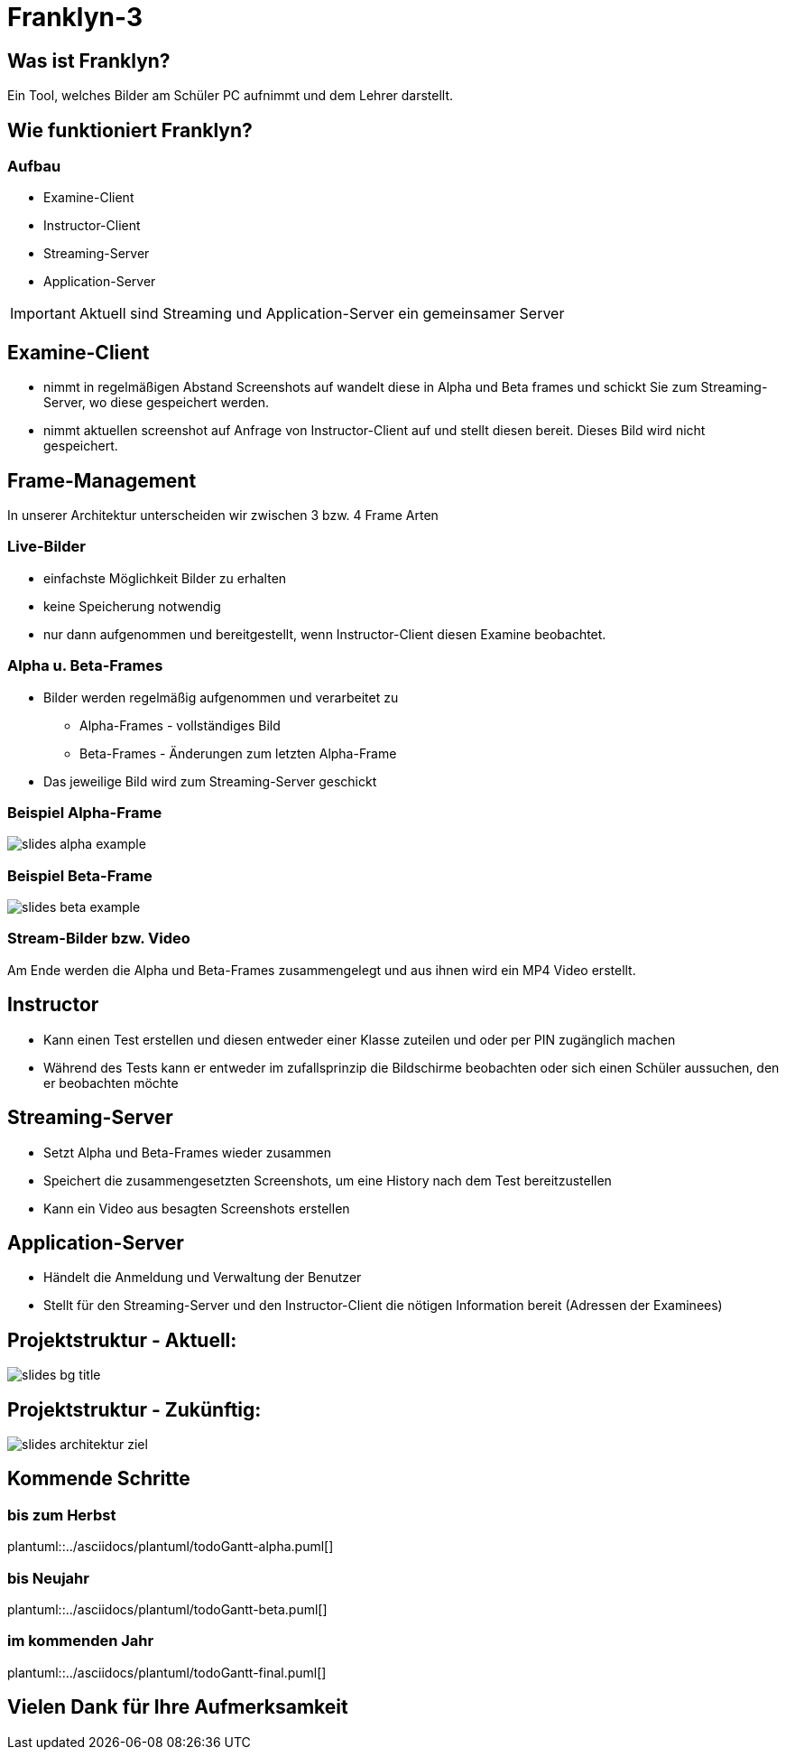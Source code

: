= Franklyn-3

ifndef::imagesdir[:imagesdir: ../images]
:icons: font

== Was ist Franklyn?

Ein Tool, welches Bilder am Schüler PC aufnimmt und dem Lehrer darstellt.

== Wie funktioniert Franklyn?

=== Aufbau

* Examine-Client
* Instructor-Client
* Streaming-Server
* Application-Server

IMPORTANT: Aktuell sind Streaming und Application-Server ein gemeinsamer Server


== Examine-Client

* nimmt in regelmäßigen Abstand Screenshots auf wandelt diese in Alpha und Beta frames und schickt Sie zum Streaming-Server, wo diese gespeichert werden.
* nimmt aktuellen screenshot auf Anfrage von Instructor-Client auf und stellt diesen bereit. Dieses Bild wird nicht gespeichert.

== Frame-Management

In unserer Architektur unterscheiden wir zwischen 3 bzw. 4 Frame Arten

=== Live-Bilder

* einfachste Möglichkeit Bilder zu erhalten
* keine Speicherung notwendig
* nur dann aufgenommen und bereitgestellt, wenn Instructor-Client diesen Examine beobachtet.

=== Alpha u. Beta-Frames

* Bilder werden regelmäßig aufgenommen und verarbeitet zu
** Alpha-Frames - vollständiges Bild
** Beta-Frames - Änderungen zum letzten Alpha-Frame
* Das jeweilige Bild wird zum Streaming-Server geschickt

=== Beispiel Alpha-Frame

image::slides-alpha-example.png[size=cover]

=== Beispiel Beta-Frame

image::slides-beta-example.png[size=cover]


=== Stream-Bilder bzw. Video

Am Ende werden die Alpha und Beta-Frames zusammengelegt und aus ihnen wird ein MP4 Video erstellt.

== Instructor

* Kann einen Test erstellen und diesen entweder einer Klasse zuteilen und oder per PIN zugänglich machen
* Während des Tests kann er entweder im zufallsprinzip die Bildschirme beobachten oder sich einen Schüler aussuchen,
den er beobachten möchte

== Streaming-Server

* Setzt Alpha und Beta-Frames wieder zusammen
* Speichert die zusammengesetzten Screenshots, um eine History nach dem Test bereitzustellen
* Kann ein Video aus besagten Screenshots erstellen

== Application-Server

* Händelt die Anmeldung und Verwaltung der Benutzer
* Stellt für den Streaming-Server und den Instructor-Client die nötigen Information bereit (Adressen der Examinees)

== Projektstruktur - Aktuell:

image::slides-bg-title.jpg[]

== Projektstruktur - Zukünftig:

image::slides-architektur-ziel.png[]

== Kommende Schritte

=== bis zum Herbst

plantuml::../asciidocs/plantuml/todoGantt-alpha.puml[]

=== bis Neujahr

plantuml::../asciidocs/plantuml/todoGantt-beta.puml[]


=== im kommenden Jahr

plantuml::../asciidocs/plantuml/todoGantt-final.puml[]

== Vielen Dank für Ihre Aufmerksamkeit